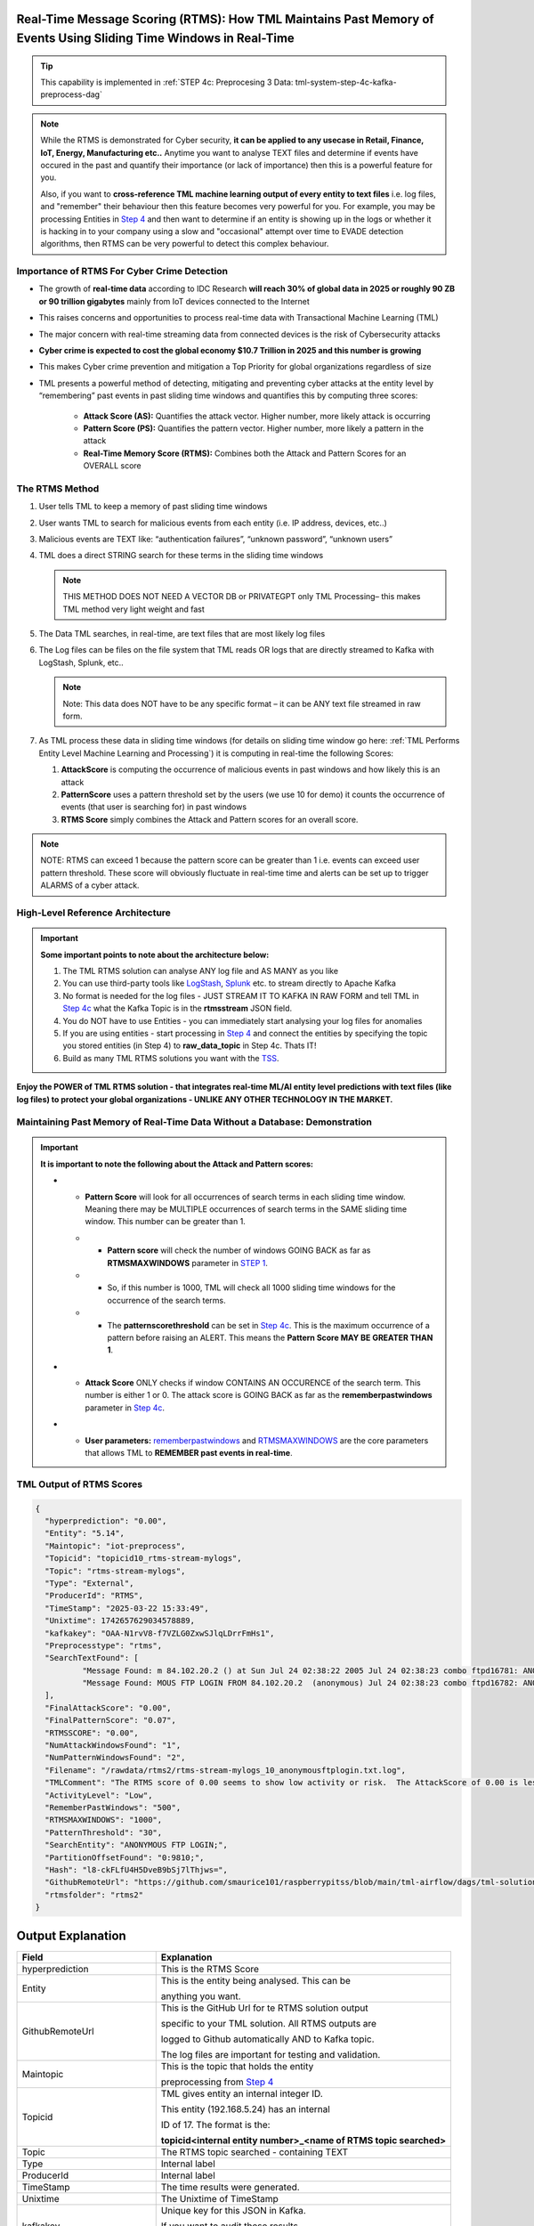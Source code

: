 Real-Time Message Scoring (RTMS): How TML Maintains Past Memory of Events Using Sliding Time Windows in Real-Time
============================================

.. tip::
   This capability is implemented in :ref:`STEP 4c: Preprocesing 3 Data: tml-system-step-4c-kafka-preprocess-dag`

.. note::
   While the RTMS is demonstrated for Cyber security, **it can be applied to any usecase in Retail, Finance, IoT, Energy, 
   Manufacturing etc..** Anytime you want to analyse TEXT files and determine if events have occured in the past and quantify their importance (or lack of 
   importance) then this is a powerful feature for you.  

   Also, if you want to **cross-reference TML machine learning output of every entity to text files** i.e. log files, and "remember" their behaviour then this 
   feature becomes very powerful for you. For example, you may be processing Entities in `Step 4 <https://tml.readthedocs.io/en/latest/tmlbuilds.html#step-4-preprocesing-data-tml-system-step-4-kafka-preprocess-dag>`_ and then want to determine if an entity is showing up in the logs or whether it is hacking in to your 
   company using a slow and "occasional" attempt over time to EVADE detection algorithms, then RTMS can be very powerful to detect this complex behaviour.

Importance of RTMS For Cyber Crime Detection
---------------------------

* The growth of **real-time data** according to IDC Research **will reach 30% of global data in 2025 or roughly 90 ZB or 90 trillion gigabytes** mainly from IoT devices connected to the Internet

* This raises concerns and opportunities to process real-time data with Transactional Machine Learning (TML)

* The major concern with real-time streaming data from connected devices is the risk of Cybersecurity attacks

* **Cyber crime is expected to cost the global economy $10.7 Trillion in 2025 and this number is growing**

* This makes Cyber crime prevention and mitigation a Top Priority for global organizations regardless of size

* TML presents a powerful method of detecting, mitigating and preventing cyber attacks at the entity level by “remembering” past events in past sliding time windows and quantifies this by computing three scores:

   * **Attack Score (AS):** Quantifies the attack vector.  Higher number, more likely attack is occurring
  
   * **Pattern Score (PS):** Quantifies the pattern vector.  Higher number, more likely a pattern in the attack
  
   * **Real-Time Memory Score (RTMS):** Combines both the Attack and Pattern Scores for an OVERALL score

The RTMS Method
-------------------

#. User tells TML to keep a memory of past sliding time windows

#. User wants TML to search for malicious events from each entity (i.e. IP address, devices, etc..)

#. Malicious events are TEXT like: “authentication failures”, “unknown password”, “unknown users”

#. TML does a direct STRING search for these terms in the sliding time windows
  
   .. note::
      THIS METHOD DOES NOT NEED A VECTOR DB or PRIVATEGPT only TML Processing– this makes TML method very light weight and fast

#. The Data TML searches, in real-time, are text files that are most likely log files 

#. The Log files can be files on the file system that TML reads OR logs that are directly streamed to Kafka with LogStash, Splunk, etc..
   
   .. note:: 
      Note: This data does NOT have to be any specific format – it can be ANY text file streamed in raw form.

#. As TML process these data in sliding time windows (for details on sliding time window go here: :ref:`TML Performs Entity Level Machine Learning and Processing`) it is computing in real-time the following Scores:

   #. **AttackScore** is computing the occurrence of malicious events in past windows and how likely this is an attack

   #. **PatternScore** uses a pattern threshold set by the users (we use 10 for demo) it counts the occurrence of  events (that user is searching for) in past windows

   #. **RTMS Score** simply combines the Attack and Pattern scores for an overall score.  

.. note:: 
   NOTE: RTMS can exceed 1 because the pattern score can be greater than 1 i.e. events can exceed user pattern threshold.
   These score will obviously fluctuate in real-time time and alerts can be set up to trigger ALARMS of a cyber attack.

High-Level Reference Architecture
-----------------------

.. important:: 

    **Some important points to note about the architecture below:**

    #. The TML RTMS solution can analyse ANY log file and AS MANY as you like
    #. You can use third-party tools like `LogStash <https://www.elastic.co/logstash>`_, `Splunk <https://www.splunk.com/>`_ etc.  to stream directly to Apache Kafka
    #. No format is needed for the log files - JUST STREAM IT TO KAFKA IN RAW FORM and tell TML in `Step 4c <https://tml.readthedocs.io/en/latest/tmlbuilds.html#step-4c-preprocesing-3-data-tml-system-step-4c-kafka-preprocess-dag>`_ what the Kafka Topic is in the **rtmsstream** JSON field.
    #.  You do NOT have to use Entities - you can immediately start analysing your log files for anomalies
    #. If you are using entities - start processing in `Step 4 <https://tml.readthedocs.io/en/latest/tmlbuilds.html#step-4-preprocesing-data-tml-system-step-4-kafka-preprocess-dag>`_ and connect the entities by specifying the topic you stored entities (in Step 4) to **raw_data_topic** in Step 4c.  Thats IT!
    #. Build as many TML RTMS solutions you want with the `TSS <https://tml.readthedocs.io/en/latest/docker.html#tml-solution-studio-tss-container>`_.

.. figure:: rtms3.png
   :scale: 70%

**Enjoy the POWER of TML RTMS solution - that integrates real-time ML/AI entity level predictions with text files (like log files) to protect your global organizations - UNLIKE ANY OTHER TECHNOLOGY IN THE MARKET.**

Maintaining Past Memory of Real-Time Data Without a Database: Demonstration
-----------------------

.. important::
   **It is important to note the following about the Attack and Pattern scores:**

   * - **Pattern Score** will look for all occurrences of search terms in each sliding time window.  Meaning there may be MULTIPLE occurrences of search terms in the SAME sliding time window.  This number can be greater than 1.

     * - **Pattern score** will check the number of windows GOING BACK as far as **RTMSMAXWINDOWS** parameter in `STEP 1 <https://tml.readthedocs.io/en/latest/tmlbuilds.html#step-1-get-tml-core-params-tml-system-step-1-getparams-dag>`_.  

     * - So, if this number is 1000, TML will check all 1000 sliding time windows for the occurrence of the search terms.

     * - The **patternscorethreshold** can be set in `Step 4c <https://tml.readthedocs.io/en/latest/tmlbuilds.html#step-4c-preprocesing-3-data-tml-system-step-4c-kafka-preprocess-dag>`_.  This is the maximum occurrence of a pattern before raising an ALERT.  This means the **Pattern Score MAY BE GREATER THAN 1**.

   * - **Attack Score** ONLY checks if window CONTAINS AN OCCURENCE of the search term.  This number is either 1 or 0.  The attack score is GOING BACK as far as the **rememberpastwindows** parameter in `Step 4c <https://tml.readthedocs.io/en/latest/tmlbuilds.html#step-4c-preprocesing-3-data-tml-system-step-4c-kafka-preprocess-dag>`_.

   * - **User parameters:** `rememberpastwindows <https://tml.readthedocs.io/en/latest/tmlbuilds.html#step-4c-preprocesing-3-data-tml-system-step-4c-kafka-preprocess-dag>`_ and `RTMSMAXWINDOWS <https://tml.readthedocs.io/en/latest/tmlbuilds.html#step-1-get-tml-core-params-tml-system-step-1-getparams-dag>`_ are the core parameters that allows TML to **REMEMBER past events in real-time**.

.. figure:: rtms1.png
   :scale: 70%

.. figure:: rtms2.png
   :scale: 70%

TML Output of RTMS Scores
---------------

.. code-block:: JSON
            
      {
      	"hyperprediction": "0.00",
      	"Entity": "5.14",
      	"Maintopic": "iot-preprocess",
      	"Topicid": "topicid10_rtms-stream-mylogs",
      	"Topic": "rtms-stream-mylogs",
      	"Type": "External",
      	"ProducerId": "RTMS",
      	"TimeStamp": "2025-03-22 15:33:49",
      	"Unixtime": 1742657629034578889,
      	"kafkakey": "OAA-N1rvV8-f7VZLG0ZxwSJlqLDrrFmHs1",
      	"Preprocesstype": "rtms",
      	"SearchTextFound": [
      		"Message Found: m 84.102.20.2 () at Sun Jul 24 02:38:22 2005 Jul 24 02:38:23 combo ftpd16781: ANONYMOUS FTP LOGIN FROM 84.102.20.2  (anonymous) Jul 24 02:38:23 combo ftpd16782: ANONYMOUS FTP - using search term: anonymous ftp login. Date Found: 22 Mar 2025 15:33:37UTC",
      		"Message Found: MOUS FTP LOGIN FROM 84.102.20.2  (anonymous) Jul 24 02:38:23 combo ftpd16782: ANONYMOUS FTP LOGIN FROM 84.102.20.2  (anonymous) Jul 24 04:20:19 combo su(pam_unix)17283: - using search term: anonymous ftp login. Date Found: 22 Mar 2025 15:33:37UTC"
      	],
      	"FinalAttackScore": "0.00",
      	"FinalPatternScore": "0.07",
      	"RTMSSCORE": "0.00",
      	"NumAttackWindowsFound": "1",
      	"NumPatternWindowsFound": "2",
      	"Filename": "/rawdata/rtms2/rtms-stream-mylogs_10_anonymousftplogin.txt.log",
      	"TMLComment": "The RTMS score of 0.00 seems to show low activity or risk.  The AttackScore of 0.00 is less than PatternScore of 0.07, which suggests likely no attack, but could be a pattern developing.  The number of windows searched for an occurence of a pattern is 2. TML will continue monitoring and these numbers may change over time.",
      	"ActivityLevel": "Low",
      	"RememberPastWindows": "500",
      	"RTMSMAXWINDOWS": "1000",
      	"PatternThreshold": "30",
      	"SearchEntity": "ANONYMOUS FTP LOGIN;",
      	"PartitionOffsetFound": "0:9810;",
      	"Hash": "l8-ckFLfU4H5DveB9bSj7lThjws=",
      	"GithubRemoteUrl": "https://github.com/smaurice101/raspberrypitss/blob/main/tml-airflow/dags/tml-solutions/cybersecurityrtms-3f10/rtms2/rtms-stream-mylogs_10_anonymousftplogin.txt.log",
      	"rtmsfolder": "rtms2"
      }

Output Explanation
==========================

.. list-table::

   * - **Field**
     - **Explanation**
   * - hyperprediction
     - This is the RTMS Score
   * - Entity
     - This is the entity being analysed.  This can be 

       anything you want.
   * - GithubRemoteUrl
     - This is the GitHub Url for te RTMS solution output 
      
       specific to your TML solution.  All RTMS outputs are 

       logged to Github automatically AND to Kafka topic.

       The log files are important for testing and validation.

   * - Maintopic
     - This is the topic that holds the entity

       preprocessing from `Step 4 <https://tml.readthedocs.io/en/latest/tmlbuilds.html#step-4-preprocesing-data-tml-system-step-4-kafka-preprocess-dag>`_
   * - Topicid
     - TML gives entity an internal integer ID.
 
       This entity (192.168.5.24) has an internal

       ID of 17. The format is the:
   
       **topicid<internal entity number>_<name of RTMS topic searched>**
   * - Topic
     - The RTMS topic searched - containing TEXT
   * - Type
     - Internal label
   * - ProducerId
     - Internal label
   * - TimeStamp
     - The time results were generated.
   * - Unixtime
     - The Unixtime of TimeStamp
   * - kafkakey
     - Unique key for this JSON in Kafka.

       If you want to audit these results 

       these keys identify each message uniquely.
   * - Preprocesstype
     - Type is **rtms**
   * - UserSearchValues
     - These are the user search values. See tip below.
   * - SearchTextFound
     - This is list of text that was found in the 
 
       the Text files (log files) that contain your 

       search terms.  The list is truncated to 3000.
  
       But, this will give you a good indication of
 
       whats happening.
   * - FinalAttackScore
     - The Final attack score
   * - FinalPatternScore
     - The final pattern score
   * - hash
     - Unique internal message hash
   * - RTMSSCORE
     - The RTMS score.
   * - NumAttackWindowsSearched
     - The number of attack windows that contain the search
     
       terms.  This is upto **RememberPastWindows**
   * - NumPatternWindowsSearched
     - This the number of windows that contain the search terms.

       Note: This in not restricted to RememberPastWindows, but

       upto **RTMSMAXWINDOWS** in `Step 1 <https://tml.readthedocs.io/en/latest/tmlbuilds.html#step-1-get-tml-core-params-tml-system-step-1-getparams-dag>`_ 
    
       JSON field.
   * - Filename
     - This is a file of these results saved to:
     
       **/rawdata/rtms** folder in the container.
   * - TMLComment
     - This is the suggested auto-generated TML comment.
   * - ActivityLevel
     - Based on the RTMS score this is what TML suggests.
   
       You can ofcourse use your own judgement.
   * - RememberPastWindows
     - TML will remember the sliding windows upto
 
       this number.
   * - PatternThreshold
     - This is a user threshold to alert when a pattern

       is equal to or greater than this number.
   * - privateGPT_AI_response
     - This is the real-time response from the privateGPT container 

       running LLM models from Deepseek or Mistral AI.

       See `here <https://tml.readthedocs.io/en/latest/genai.html#privategpt-special-containers>`_ for details.
   * - prompt
     - The prompt provided by the user.
   * - context
     - The context provided by the user.
   * - pgptcontainer
     - The privateGPT container used from `here <https://tml.readthedocs.io/en/latest/genai.html#privategpt-special-containers>`_.
   * - pgpt_consumefrom
     - The kafka topic that Step 9 task will consume from.
   * - pgpt_data_topic
     - The kafka topic Step 9 task will output results to.
   * - contextwindowsize
     - The context window for the LLM.  This is basically

       the maximum number of words LLM will process.
   * - temperature
     - This is the LLM temperature parameter.  

       Close to 0, the LLM will be more conservative 
    
       in responses; close to 1, it will hallucinate.
   * - pgptrollbackoffset
     - The amount of offsets to rollback the **pgpt_consumefrom** topic.

.. tip:: 
   TML gives you are powerful capability to substiitute the **--entity--** placeholder with the **Entity** above. This makes it possible to search for each invidual entity in any log files.

.. note:: 
   If you DO NOT want to use entities simply set the **'raw_data_topic'** to an empty string ('') in `Step 4c <https://tml.readthedocs.io/en/latest/tmlbuilds.html#step-4c-preprocesing-3-data-tml-system-step-4c-kafka-preprocess-dag>`_.  This will force TML to search ONLY the TEXT file topics for your search terms.

How TML Accomodates Evolving Threats
-------------------------

To detect evolving or changing cyber threats, TML can apply new user search terms in real-time by reading a local file containing search terms.  For example, you can tell TML to read a file containing search terms that are updated every every 30 seconds, or every day, by user's internal process. TML can read this file, and update the search terms immediately to this list.  This allows users to auto-update the threats that TML search for in real-time.

To update the search terms in real-time - you need to update two fields in `Step 4c: <https://tml.readthedocs.io/en/latest/tmlbuilds.html#step-4c-preprocesing-3-data-tml-system-step-4c-kafka-preprocess-dag>`_

#.   **localsearchtermfolder**: 
     - Specify a folder of files containing search terms - each term must be on a new line
     - use comma to apply each folder to the rtmstream topic
     - Use @ =AND, | =OR to specify whether the terms in the file should be AND, OR

       For example, @mysearchfolder1,|mysearchfolder2, means all terms in mysearchfolder1 should be AND |mysearchfolder2, means all search terms should be OR'ed

       .. important::
          **The search folders must exist in the local folder mapped to the /rawdata folder**.  For example, if you specify mysearchfolder1, TML assumes the search files are in /rawdata/mysearchfolder1 (see `here for details <https://tml.readthedocs.io/en/latest/tmlbuilds.html#producing-data-using-a-local-file>`_).

#. **localsearchtermfolderinterval**:
   - This is the number of seconds between reading the localsearchtermfolder.  
   
      For example, if 30, the files will be read every 30 seconds - and searchterms will be updated

.. tip::
   You can use RegEX statements in the search terms.  This allows you to do build powerful RegEx expressions to filter log files.

   If using Regex expressions, you must prefix the expression by **rgx:**.  For example, **rgx:p([a-z]+)ch**

   Regex expressions should be the only statement between ~, this is important if your Regex has a comma.  

   With Regular expressions applied in real-time by TML RTMS, you have a MUCH WIDER search space to detect anomalous behaviours.

Regular Expressions Example
-------------------

**To check whether usernames DO NOT follow the proper format in the log files - you can use:**

.. code-block::

   ^[0-9A-Za-z]{6,16}$

* ^ indicates the start of a string, while $ indicates the end. Basically, this is ensuring that the entire string follows our rules, rather than only a subset of the string.
* [...] indicates a particular set of valid characters, otherwise called a character class; 0-9 allows numbers, A-Z allows uppercase letters, a-z allows lowercase. There are other indicators, and you can find a complete list in regex documentation.
* {6,16} indicates the allowed number of characters. If you just used {6}, you're testing for a length of exactly 6, while {6,} tests for minimum length.
* ^ denotes NOT or a negation of the results.  For example, any characters NOT satisfying **[0-9A-Za-z]{6,16}**

**To check whether passwords DO NOT follow the proper format (or any string) - you can use:**

.. code-block::

   ^(?=.*?[0-9])(?=.*?[A-Za-z]).{8,32}$

* (...) is a capture group. You can use them for capturing particular characters in specific orders.
* ?= is a positive lookahead. The search moves rightward through the string from the location in your regex you make this assertion in.
* . signifies any character is possible, while * means 'zero or more' of them.
* The extra question mark in ?=.*? makes the search lazy, which essentially means 'stop looking after the first time this requirement is met'.
* Translated into plain English, the first part of our statement ^(?=.*?[0-9]) means 'from the start of the string, find a number that is preceded by zero or more of any character'.
* Adding (?=.*?[A-Za-z]) means do the same for any letter, or 'from the start of the string, find a letter that is preceded by zero or more of any character'. This allows us to confirm the presence of a specified kind of character within the total set of what is allowed without regard to where it occurs in the string.
* The last part of our statement .{8,32}$ builds on our understanding of . usage. We don't want to limit what kinds of characters the actual password is allowed to be. In contrast, if limiting to letters and numbers only, you'd use [0-9A-Za-z]{8,32}$.

.. code-block::
   
   192\.168\.(224|225)\.\d{1,3}

* Values in yellow—192 and 168—are literal strings to be matched.
* Because the "." character is reserved in the regular expression language, to match a literal ".", you must escape it with a backslash . in your pattern definition.
* The 3rd octet needs to match either "224" or "225" and regex allows that with the "|" character. The OR pattern is bound in parentheses (). If there are more than two selections, | can be used to separate additional values: (224|225|230).
* The "\d" represents a single digit (0-9). In the rex command example, above, I used a "+" to represent one or more of the preceding pattern. In this case, I am going to be more specific. Placing "1,3" in curly braces {1,3}, represents between 1 and 3 digits, since it was preceded by a "\d". 

.. code-block::

   (?<pass>[^&]+)

* ?<pass> specifies the name of the field that the captured value will be assigned to. In this case, the field name is "pass". This snippet in the regular expression matches anything that is not an ampersand.
* The square brackets [^&]+ signify a class, meaning anything within them will be matched; the carat symbol (in the context of a class) means negation. So, we're matching any single character that is not an ampersand.
* The plus sign extends that single character to one or more matches; this ensures that the expression stops when it gets to an ampersand, which would denote another value in the form_data.
* The parenthesis () signifies a capture group, while the value captured inside is assigned to the field name.

.. code-block::

   4[0-9]{15}

* This describes a string pattern starting with the digit 4 and having 15 digits in total that can have values from 0 to 9.

.. code-block::

   4[0-9]{12}(?:[0-9]{3})?

* This is relevant for strings that begin with the digit 4 and have 12 more digits with possible values from 0 to 9. 
* After this sequence, a string can have or not have three more digits with values from 0 to 9. Thus, we can find not only credit card numbers with 16 digits but those with 13 digits as well.

.. code-block::

   \S+@\S+\.\S+

* A sequence of symbols without spaces before the @ symbol
* The @ symbol
* A sequence of symbols without spaces after the @ symbol
* A . symbol
* A sequence of symbols without spaces

.. code-block::

   (?:[a-z0-9!#$%&'*+\/=?^_`{|}~-]+(?:\.[a-z0-9!#$%&'*+\/=?^_`{|}~-]+)*|"(?:[\x01-\x08\x0b\x0c\x0e-\x1f\x21\x23-\x5b\x5d-\x7f]|\\[\x01-\x09\x0b\x0c\x0e- 
   \x7f])*")@(?:(?:[a-z0-9](?:[a-z0-9-]*[a-z0-9])?\.)+[a-z0-9](?:[a-z0-9-]*[a-z0-9])?|\[(?:(?:25[0-5]|2[0-4][0-9]|[01]?[0-9][0-9]?)\.){3}(?:25[0-5]|2[0-4][0-9]| 
   [01]?[0-9][0-9]?|[a-z0-9-]*[a-z0-9]:(?:[\x01-\x08\x0b\x0c\x0e-\x1f\x21-\x5a\x53-\x7f]|\\[\x01-\x09\x0b\x0c\x0e-\x7f])+)\])

**This regular expression is also relevant for strings that have an email address format but includes additional bypasses, cycles, and filters. Here’s a description of several constructions used in this RegEx:**

* (?:) — Makes a grouping that cannot be referenced
* [a-z] — Sets possible options for characters
* ? — Makes the expression optional
* \| — Sets alternation of two expressions on the left and right side of |
* \* — Means that an expression matches zero or more of the preceding character

.. code-block::

   (([0-9]{1,4})\)([ .-]?)([0-9]{1,4})([ .-]?)([0-9]{1,4})

* It describes a line in the (####)%####%#### format, where #### could be a sequence from one to four digits, and the % symbol stands for one of three possible separation symbols: space, dot/period, or hyphen.

.. code-block::

   [a|b|c|d|e|f|g|h|i|j|k|l|m|n|o|p|q|r|s|t|u|v|w|x|y|z]+-?[a|b|c|d|e|f|g|h|i|j|k|l|m|n|o|p|q|r|s|t|u|v|w|x|y|z]*

* A RegEx to search for matches with one of the symbols listed in square brackets and divided by the | symbol that represents an alternative for matching the part to the left and the part to the right of the | symbol. An alternative will include options from a to z.

A RegEx that points directly to a capture group:

.. code-block::

   \w+-?\w*

* RegEx examples that work with capture groups — mechanisms that allow you to highlight and save matching text for further use. When a RegEx matches the text, any content within a capture group is saved in temporary variables. You can use those variables later in code.

Link to a capture group (marked as \w):

.. code-block::

   \w+-?1*
 
* A RegEx that includes a link to capture group №1:

RegEx Cheat Sheets
--------------------

Here are RegEx cheat sheets that may help to write more advanced regular for powerful searching of text files.

.. tip::
   To test your RegEx you can use this onine tool: `regexr <https://regexr.com/>`_

.. figure:: regex.png
   :scale: 70%

.. figure:: regex2.png
   :scale: 70%

.. figure:: regex3.png
   :scale: 70%

TML Real-Time Message Scoring (RTMS) vs AI RAG
------------

TML using real-time data is similar to `RAG <https://tml.readthedocs.io/en/latest/genai.html#tml-and-rag-a-powerful-combination>`_ but different in other ways.

.. list-table::

   * - **Attribute**
     - **TML RTMS**
     - **AI RAG**
   * - **Speed**
     - TML RTMS is much faster than RAG 

       because TML RTMS does NOT use vector DB.

       All TML RTMS processing is real-time.
     - AI RAG require vector DB for search. 

       Real-time is still difficult with RAG.
   * - **Prompting**
     - TML users direct text based search
     - With RAG you can use prompt
   * - **Combining ML and AI in Real-Time**
     - With TML you can combine TML output

       for each entity and cross-reference 

       with TEXT files
     - This is not currently possible with
       RAG       
   * - **Scalability**
     - TML RTMS scales with Kubernetes

       to process unlimited documents

       at a very low cost
     - Scaling RAG models is difficult

       and can be costly

How RTMS Integrates with MITRE ATT&CK Framework
----------------------------------------------

The `MITRE ATT&CK framework for the Entreprise, Mobile and ICS (Industrial Control Systems) <https://attack.mitre.org/>`_ is used by `80% of global enterprises <https://cltc.berkeley.edu/publication/mitre-attck/#:~:text=While%20some%20enterprises%20adopt%20other,respondents%20indicating%20they%20leverage%20both.>`_.  **TML/RTMS is fully integrated with MITRE ATT&CK framework for Entreprise, Mobile and ICS** level threat detection and classification for improved threat insights to help in further fortifying organizations' threat and security technologies and processes.

.. important::
   A key challenge by majority of organizations is the difficulty and inability to map events to specifc MITRE ATT&CK tactics and techniques.  Specifically, in a research report (`source <https://cltc.berkeley.edu/publication/mitre-attck/#:~:text=While%20some%20enterprises%20adopt%20other,respondents%20indicating%20they%20leverage%20both.>`_)

    **"about 45 percent of survey respondents said their greatest challenge is the framework’s inoperability with their security products and 43 percent said they 
    find it difficult to map event-specific data to tactics and techniques."**

   RTMS eliminates this challenge of mapping events to MITRE ATT&CK tactics and techniques by automating the classifications in real-time using our AI containers.

When RTMS searches logs for suspicious activity the messages it finds are sent to our `privateGPT AI container <https://tml.readthedocs.io/en/latest/genai.html#privategpt-special-containers>`_, the AI determines a mitigation plan, and MITRE ATT&CK classification of the messages.  The Attack, Pattern and RTMS scores are provided for the "grouped" MITRE ATT&CK tactics and techniques.  See figure below of Mitre tactics and techniques.

.. figure:: mitre.png
   :scale: 70%
   

**The RTMS scoring and classification of messages, in accordance with MITRE ATT&CK framework, can offer organizations around the world invaluable insights into their organizations that can help them to:**

 - **determine gaps in deployed security solutions in their enterprise,** 
 -	**for security policy implementation**
 -	**for threat modeling**

TML/RTMS with MITRE ATT&CK integration is a truly unique and powerful technological approach, in real-time, to give organizations **faster identifications of developing threats, but also offering invaluable guidance to fortify their security processes and technologies** that aligns with a global standard like MITRE ATT&CK.

.. tip::
   The MITRE ATT&CK JSON used by RTMS for cross-referencing with AI output is `here <https://github.com/smaurice101/raspberrypi/blob/main/tml-airflow/data/mitre.json>`_

.. note::
   An example of this classification is `here <https://tml.readthedocs.io/en/latest/rtms.html#integrating-rtms-with-real-time-ai-using-privategpt-containers-and-mitre-att-ck-classification>`_.  Look at the last JSON fields:
  
   * **"tactic":** "Initial_Access",
   * **"technique":** "Phishing"

   **The above are MITRE ATT&CK tactic and technique, that are automatically classified by RTMS AI agent for all messages.**  RTMS further groups on these tactic and techniques to compute the **grouped ATTACK, PATTERN and RTMS scores**.  This is a powerful approach to further help organization's fortify their security processes and technologies to dramatically reduce the threat of cyber attacks.

Integrating RTMS with Real-Time AI Using PrivateGPT Containers and MITRE ATT&CK Classification
-----------------

Below is output from `Step 9 task <https://tml.readthedocs.io/en/latest/tmlbuilds.html#step-9-privategpt-and-qdrant-integration-tml-system-step-9-privategpt-qdrant-dag>`_, that takes messages in the "SearchTextFound", and send it to the `PrivateGPT special containers <https://github.com/smaurice101/readthedocs/blob/main/docs/source/genai.rst#privategpt-special-containers>`_

By using AI, users can prompt for any anomalies and resolutions suggested by AI.  This is all done in real-time using local privateGPT containers, that makes this integration 100% FREE, SECURE and SCALABLE. 

RTMS Grouped MITRE ATT&CK JSON
"""""""""""""""""""""""""""""""

RTMS automatically classified the messages in accordance with `MITRE ATT&CK classification matrix <https://attack.mitre.org/>`_:

 - **TACTIC**: Credential_Access-Initial_Access
 - **TECHNIQUE**: Brute_Force

.. code-block::

      {
      	"hyperprediction": "0.258",
      	"Topic": "rtms-pgpt-ai",
      	"Type": "External",
      	"ProducerId": "iotsolution",
      	"TimeStamp": "2025-04-02 16:33:07",
      	"Unixtime": 1743611587347966363,
      	"kafkakey": "OAA-0t2TfpR9ztCudMuj2vj00nSQiq4kVE",
      	"Preprocesstype": "Avg",
      	"PreprocessIdentifier": "Mitre ATTCK",
      	"Numberofmessages": 4,
      	"tactic": "Credential_Access-Initial_Access",
      	"technique": "Brute_Force",
      	"Maintype": "RTMSSCORE",
      	"Mainvalue": "0.258",
      	"Entity": "5.10,5.14,6.100",
      	"PartitionOffsetFound": "0:6092:0:6093:0:6094:0:6095:0:6096:0:6097:0:6098:0:6099:0:6100:0:6101:0:6102:0:6103:0:6104:0:6105:0:6106:0:6107:0:6108:0:6109:0:6110:0:6111:0:6112:0:6113:0:6114:0:6115:0:6116:0:6117:0:6118:0:6119:0:6120:0:6121:0:6122:0:6123:0:6124:0:6125:0:6126:0:6127:0:6128:0:6129:0:6130:0:6131:0:6132:0:6133:0:6134:0:6135:0:6136:0:6137:0:6138:0:6139:0:6140:0:6141:0:6142:0:6143:0:6144:0:6145:0:6146:0:6147:0:6148:0:6149:0:6150:0:6151:0:6152:0:6153:0:6154:0:6155:0:6156:0:6157:0:6158:0:6159:0:6160:0:6161:0:6162:0:6260:0:6261:0:6262:0:6263:0:6264:0:6266:0:6267:0:6268:0:6269:0:6270:0:6271:0:6272:0:6273:0:6274:0:6275:0:6276:0:6277:0:6278:0:6279:,0:7772:0:7777:0:7779:0:7780:0:7782:0:7784:0:7785:0:7786:0:7787:0:7788:0:7789:0:7790:0:7791:0:7792:0:7793:0:7802:0:7803:0:7805:0:7806:0:7807:0:7808:0:7810:0:7811:0:7812:0:7813:0:7814:0:7815:0:7816:0:7817:0:7818:0:7819:0:7820:0:7821:0:7822:0:7823:0:7824:0:7825:0:7826:0:7827:0:7828:0:7829:0:7830:0:7831:0:7832:0:7833:0:7834:0:7835:0:7836:0:7837:0:7838:0:7839:0:7840:0:7841:,0:7772:0:7773:0:7774:0:7775:0:7776:0:7777:0:7778:0:7779:0:7780:0:7781:0:7782:0:7783:0:7784:0:7785:0:7786:0:7787:0:7788:0:7789:0:7790:0:7791:0:7792:0:7793:0:7794:0:7795:0:7796:0:7797:0:7798:0:7799:0:7800:0:7801:0:7802:0:7803:0:7804:0:7805:0:7806:0:7807:0:7808:0:7809:0:7810:0:7811:0:7812:0:7813:0:7814:0:7815:0:7816:0:7817:0:7818:0:7819:0:7820:0:7821:0:7822:0:7823:0:7824:0:7825:0:7826:0:7827:0:7828:0:7829:0:7830:0:7831:0:7832:0:7833:0:7834:0:7835:0:7836:0:7837:0:7838:0:7839:0:7840:0:7841:0:7943:0:7944:0:7945:0:7946:0:7947:0:7949:0:7950:0:7951:0:7952:0:7953:0:7954:0:7955:0:7956:0:7957:0:7958:0:7959:0:7960:0:7961:0:7962:0:7965:0:7966:0:7967:0:7968:0:7971:0:7972:0:7973:0:7974:0:7975:0:7976:0:7977:0:7979:0:7980:0:7983:0:7984:0:7985:0:7986:0:7987:0:7991:0:7997:0:7998:0:7999:0:8000:0:8002:0:8003:0:8004:0:8007:0:8008:",
      	"NumAttackWindowsFound": "5,4,3",
      	"NumPatternWindowsFound": "988,367",
      	"SearchEntity": "|authentication failure:--entity-- password failure:,Failed password for root:",
      	"rtmsfolder": "rtms2",
      	"CurrentRTMSMAXWINDOW": "14,13,18,19",
      	"Maintopic": "rtms-pgpt-ai-mitre"
      }

**Note in the below JSON from RTMS:**
 #. **RTMS has found three IP addreses:** 5.10,5.14,6.100 (add prefix 192.168 in front of 5.10, 5.14, 6.100)
 #. These three entities are using a **Brute Force** attack
 #. The **Maintype=RTMSScore** and **Mainvalue=0.258** - this is the average score for the three entities. See `here <https://tml.readthedocs.io/en/latest/rtms.html#past-memory-demonstration>`_ from more details.
 #. The source Kafka topic that RTMS is consuming from is: **rtms-pgpt-ai**
 #. The sink Kafka topic that RTMS produces the results to is: **rtms-pgpt-ai-mitre**
 #. The messages that are found are in the **PartitionOffsetFound**
 #. The **hyperprediction**: "0.258" is the same as Mainvalue
 #. **NumAttackWindowsFound**: "5,4,3", are the number of sliding time windows RTMS is searching
 #. **NumPatternWindowsFound**: "988,367", are the number of occurences of the messages that match the search terms
 #. **SearchEntity**: "|authentication failure:--entity-- password failure:,Failed password for root:", these are the search terms
 #. **rtmsfolder**: "rtms2", this is a local folder as well as Github folder and Kafka topic, where results are saved
 #. **CurrentRTMSMAXWINDOW**: "14,13,18,19", this the current RTMS pattern window.

RTMS MITRE ATT&CK Dashboard
--------------------------

This is a simple out-of-the-box dashboard to give users a quick view in to RTMS output grouped entity classifications in accordance with ATT&CK.

.. figure:: mitredash.png
   :scale: 70%

RTMS Solution: Steps to Run It Yourself 
--------------------------

Below shows the RTMS solutions architecture.  We can now discuss in details how users and can build and run this RTMS solution.

.. note::
   The entire RTMS solution is built using the `TSS <https://tml.readthedocs.io/en/latest/docker.html>`_ using the solution dag:

    - `solution_preprocessing_ai_dag-cybersecurityrtms-3f10 <https://github.com/smaurice101/raspberrypitss/blob/main/tml-airflow/dags/tml-solutions/cybersecurityrtms-3f10/solution_template_processing_ai_dag-cybersecurityrtms-3f10.py>`_

.. tip:: 

   There are TWO ways to run this RTMS solution for yourself:

    1. Copy to your repo and run in your TSS environment.  To do this you MUST:
     - `Follow these Steps to copy projects from others repo <https://tml.readthedocs.io/en/latest/usercopy.html#you-want-to-copy-specific-tml-projects-from-another-users-git-repo>`_ and copy and paste the below in your TSS **CREATETMLPROJECT.txt:**

       .. code-block::

           https://github.com/smaurice101/raspberrypitss,cybersecurityrtms-3f10

    2. Run the `RTMS Docker container <https://hub.docker.com/r/maadsdocker/cybersecurityrtms-3f10-ai-amd64>`_:  This is the **EASIEST** and FASTEST way for anyone to run this solution in test or production.  Note you can also scale this solution with Kubernetes - `all YAML scripts are auto generated for you here <https://cybersecurityrtms-3f10-ai.readthedocs.io/en/latest/kube.html#scaling-cybersecurityrtms-3f10-ai-with-kubernetes>`_.  
       - `Go here to het the Docker Run command for RTMS <https://cybersecurityrtms-3f10-ai.readthedocs.io/en/latest/operating.html#your-solution-docker-run-command>`_
       - **You MUST change the following environmental variables in the Docker Run Command:**
         #. Change **-\-\env GITUSERNAME=** <Enter Github Username> (For quick testing use: **tsstmldemo**)
         #. Change **-\-\env GITREPOURL=** <Enter Github Repo URL> (For quick testing use: **https://github.com/tsstmldemo/tsstmldemo**)
         #. Change **-v /your_localmachine/foldername:/rawdata:z** 
            - create a folder in your local machine and mapped it here.  For example, if you are in Linux, create a folder /rtms/rawdata, then the volume mapping is **-v /rtms/rawdata/foldername:/rawdata:z**
            - Create TWO folders and store your Log files in there: (Get sample log files from `here <https://github.com/smaurice101/raspberrypi/tree/main/tml-airflow/data>`_ if you like)
              - /rtms/rawdata/mylogs
              - /rtms/rawdata/mylogs2
            - Create TWO folders and store your search terms in there: (Get sample search files from `here <https://github.com/smaurice101/raspberrypi/blob/main/tml-airflow/data/searchdoc.txt>`_ if you like)
              - /rtms/rawdata/mysearchfile1
              - /rtms/rawdata/mysearchfile1
         #. Change **--env READTHEDOCS='<Enter Readthedocs token>'** ((For quick testing use: **'aefa71df39ad764ac2785b3167b77e8c1d7c553a'**)
           - This will create new solution documentation that can be found here: `https://cybersecurityrtms-aefa-ai.readthedocs.io/en/latest/ <https://cybersecurityrtms-aefa-ai.readthedocs.io/en/latest/>`_

Now that you know the basic setup to run the RTMS solution - just change it with your own files and folders...as you want!

RTMS Solution Architecture
-------------------------

.. figure:: rtmsarch.png
   :scale: 70%

Here is a description of the solution architecture and RTMS solution development using the `TSS <https://tml.readthedocs.io/en/latest/docker.html#tml-solution-studio-tss-container>`_:

.. list-table::

   * - **TSS Steps**
     - **Description**
   * - `Step 1 <https://github.com/smaurice101/raspberrypitss/blob/main/tml-airflow/dags/tml-solutions/cybersecurityrtms-3f10/tml_system_step_1_getparams_dag-cybersecurityrtms-3f10.py>`_   
     - Gets all the RTMS TML system parameters and setups up the components of the entire solution.
   * - `Step 2 <https://github.com/smaurice101/raspberrypitss/blob/main/tml-airflow/dags/tml-solutions/cybersecurityrtms-3f10/tml_system_step_2_kafka_createtopic_dag-cybersecurityrtms-3f10.py>`_   
     - Creates all the Kafka topics needed for the solution to run.
   * - `Step 3 <https://github.com/smaurice101/raspberrypitss/blob/main/tml-airflow/dags/tml-solutions/cybersecurityrtms-3f10/tml_read_LOCALFILE_step_3_kafka_producetotopic_dag-cybersecurityrtms-3f10.py>`_   
     - TML Consumes from all data sources: Log files, numeric data, etc.:
       - The mire.json is used to extract Tactic/Techniques from AI (privateGPT) response
       - TML consumes data from kafka cluster
       - TML consumes data from filesystem
       - TML consumes data from databases
   * - `Step 4 <https://github.com/smaurice101/raspberrypitss/blob/main/tml-airflow/dags/tml-solutions/cybersecurityrtms-3f10/tml_system_step_4_kafka_preprocess_dag-cybersecurityrtms-3f10.py>`_   
     - **This is the main Entity processor:**
       - It processes entity data that is then by the RTMS Step 4c         
   * - `Step 4a <https://github.com/smaurice101/raspberrypitss/blob/main/tml-airflow/dags/tml-solutions/cybersecurityrtms-3f10/tml_system_step_4a_kafka_preprocess_dag-cybersecurityrtms-3f10.py>`_   
     - It groups the entities according to the MITRE ATT&CK framework
   * - `Step 4c <https://github.com/smaurice101/raspberrypitss/blob/main/tml-airflow/dags/tml-solutions/cybersecurityrtms-3f10/tml_system_step_4c_kafka_preprocess_dag-cybersecurityrtms-3f10.py>`_   
     - **This is the main RTMS processor:**
       - It calculates Attack, Pattern, RTMS scores
       - It analyses all the current and past sliding time windows for all entities
   * - `Step 7 <https://github.com/smaurice101/raspberrypitss/blob/main/tml-airflow/dags/tml-solutions/cybersecurityrtms-3f10/tml_system_step_7_kafka_visualization_dag-cybersecurityrtms-3f10.py>`_   
     - This generates the dashboard and connects to the `Viperviz binary <https://tml.readthedocs.io/en/latest/usage.html#tml-components-three-binaries>`_.
   * - `Step 8 <https://github.com/smaurice101/raspberrypitss/blob/main/tml-airflow/dags/tml-solutions/cybersecurityrtms-3f10/tml_system_step_8_deploy_solution_to_docker_dag-cybersecurityrtms-3f10.py>`_   
     - This step containerizes the entire RTMS solution, while optimizig it, and pushes it to `Docker hub <https://hub.docker.com/r/maadsdocker/cybersecurityrtms-3f10-ai-amd64>`_
   * - `Step 9 <https://github.com/smaurice101/raspberrypitss/blob/main/tml-airflow/dags/tml-solutions/cybersecurityrtms-3f10/tml_system_step_9_privategpt_qdrant_dag-cybersecurityrtms-3f10.py>`_   
     - This connects to the `privateGPT containers <https://tml.readthedocs.io/en/latest/genai.html#privategpt-special-containers>`_ and RTMS sends the filtered messages to privateGPT for MITRE ATT&CK classifications.  The mitre.json is used to extract the `MITRE classification <https://github.com/smaurice101/raspberrypi/blob/main/tml-airflow/data/mitre.json>`_ from the privateGPT responses.  **Note, the mitre.json should be saved in your local folder mapped to /rawdata**
   * - `Step 10 <https://github.com/smaurice101/raspberrypitss/blob/main/tml-airflow/dags/tml-solutions/cybersecurityrtms-3f10/tml_system_step_10_documentation_dag-cybersecurityrtms-3f10.py>`_   
     - This updates the RTMS documentation in the Github repo and triggers Readthedocs site to start generating the RTMS documentation. To find your documentation see `here <https://tml.readthedocs.io/en/latest/tmlbuilds.html#step-10-create-tml-solution-documentation-tml-system-step-10-documentation-dag>`_

RTMS in Graphical View of TSS Steps
""""""""""""""""""""""""""""""""

.. figure:: rtmsairflow.png
   :scale: 70%

Summary
----------

* This has shown how TML implements real-time memory using sliding time windows for every entity

* For every entity: It quantified this memory in Three (3) scores:
  
  * **AttackScore (AS)**
  * **PatternScore (PS)**
  * **Real-Time Memory Score (RTMS)**

.. important::
   The power of TML maintaining memory and computing the 3 scores is to capture **attacker behaviours that try to EVADE detection algorithms**.  While the AttackScore may not indicate an attack, it may be picked up as a pattern in the PatternScore.  

  Also, TML/RTMS solution will automatically classify (using AI) messages in accourdance with the `Mitre Att&ck framework matrix for the Enterprise <https://attack.mitre.org/>`_. 

  The Mitre Att&ck classifications could provide tremendous help for Enterprises to:
   - determine gaps in deployed security solutions in their enterprise,  
   - improve security policy implementation
   - improve threat modeling.

* Within Cyber security context: The power of this method using sliding time windows is the ability to detect hacking attempts that are deliberate in evading “detection algorithms” from common industry tools

* TML approach and method is a fast, low cost, method of maintaining memory of events as they occur or have occurred in the past that may be “occasional” events and VERY HARD TO DETECT from other commercial tools

* The simplicity of maintaining and incorporating memory by TML for EVERY ENTITY- without the need to vector DB – makes it lightweight, fast, and able to run WITHOUT the need for GPU (only CPU is needed)

* As attackers get more sophisticated in evading commercial algorithms’ detection methods – TML memory offers a continuous awareness of events that are current and have occurred in the past and correlates and quantifies these in a Score for triggering alerts and alarms immediately
